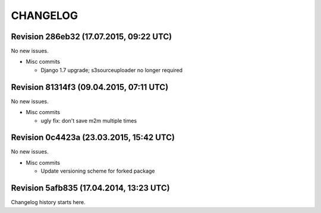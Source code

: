 CHANGELOG
=========

Revision 286eb32 (17.07.2015, 09:22 UTC)
----------------------------------------

No new issues.

* Misc commits

  * Django 1.7 upgrade; s3sourceuploader no longer required

Revision 81314f3 (09.04.2015, 07:11 UTC)
----------------------------------------

No new issues.

* Misc commits

  * ugly fix: don't save m2m multiple times

Revision 0c4423a (23.03.2015, 15:42 UTC)
----------------------------------------

No new issues.

* Misc commits

  * Update versioning scheme for forked package

Revision 5afb835 (17.04.2014, 13:23 UTC)
----------------------------------------

Changelog history starts here.
